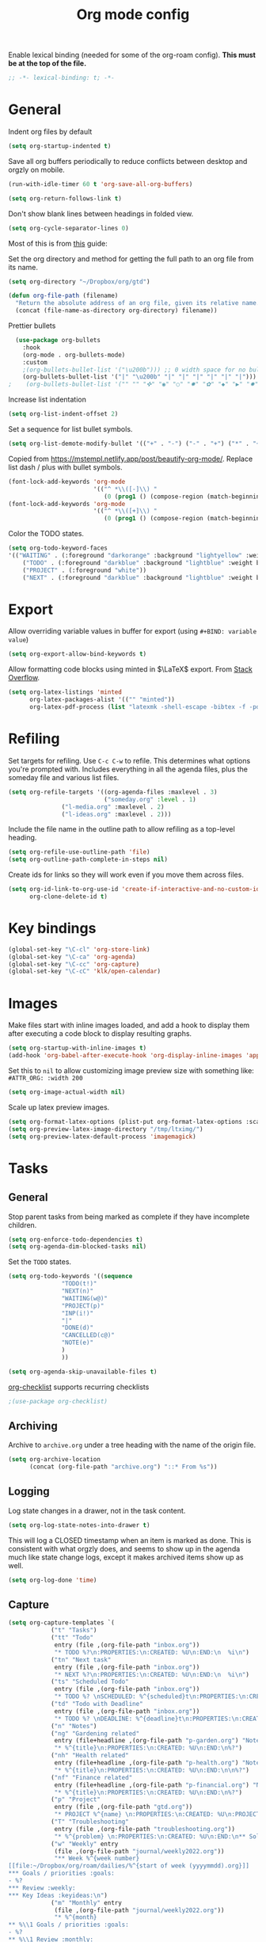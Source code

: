 #+TITLE: Org mode config
#+DESCRIPTION: Configuration for org-mode
#+LANGUAGE: en
#+PROPERTY: header-args    :results silent
Enable lexical binding (needed for some of the org-roam config). *This must be at the top of the file.*
#+BEGIN_SRC emacs-lisp
;; -*- lexical-binding: t; -*-
#+END_SRC

* General

Indent org files by default
#+BEGIN_SRC emacs-lisp
(setq org-startup-indented t)
#+END_SRC

Save all org buffers periodically to reduce conflicts between desktop and orgzly on mobile.
#+BEGIN_SRC emacs-lisp
(run-with-idle-timer 60 t 'org-save-all-org-buffers)
#+END_SRC

#+BEGIN_SRC emacs-lisp
(setq org-return-follows-link t)
#+END_SRC

Don't show blank lines between headings in folded view.
#+BEGIN_SRC emacs-lisp
(setq org-cycle-separator-lines 0)
#+END_SRC

Most of this is from [[https://emacs.cafe/emacs/orgmode/gtd/2017/06/30/orgmode-gtd.html][this]] guide:

Set the org directory and method for getting the full path to an org file from its name.
#+BEGIN_SRC emacs-lisp
(setq org-directory "~/Dropbox/org/gtd")

(defun org-file-path (filename)
  "Return the absolute address of an org file, given its relative name."
  (concat (file-name-as-directory org-directory) filename))
#+END_SRC

Prettier bullets
#+BEGIN_SRC emacs-lisp
  (use-package org-bullets
    :hook
    (org-mode . org-bullets-mode)
    :custom
    ;(org-bullets-bullet-list '("\u200b"))) ;; 0 width space for no bullets
    (org-bullets-bullet-list '("|" "\u200b" "|" "|" "|" "|" "|" "|"))) ;; vertical bar
;    (org-bullets-bullet-list '("" "" "✜" "◉" "○" "✸" "✿" "◆" "▶" "✸")))
#+END_SRC

Increase list indentation
#+BEGIN_SRC emacs-lisp
(setq org-list-indent-offset 2)
#+END_SRC

Set a sequence for list bullet symbols.
#+BEGIN_SRC emacs-lisp
(setq org-list-demote-modify-bullet '(("+" . "-") ("-" . "+") ("*" . "+")))
#+END_SRC

Copied from https://mstempl.netlify.app/post/beautify-org-mode/. Replace list dash / plus with bullet symbols.
#+BEGIN_SRC emacs-lisp
(font-lock-add-keywords 'org-mode
                        '(("^ *\\([-]\\) "
                           (0 (prog1 () (compose-region (match-beginning 1) (match-end 1) "•"))))))
(font-lock-add-keywords 'org-mode
                        '(("^ *\\([+]\\) "
                           (0 (prog1 () (compose-region (match-beginning 1) (match-end 1) "◦"))))))
#+END_SRC

Color the TODO states.
#+BEGIN_SRC emacs-lisp
(setq org-todo-keyword-faces
'(("WAITING" . (:foreground "darkorange" :background "lightyellow" :weight bold :box t))
	("TODO" . (:foreground "darkblue" :background "lightblue" :weight bold :box t))
	("PROJECT" . (:foreground "white"))
	("NEXT" . (:foreground "darkblue" :background "lightblue" :weight bold :box t))))
#+END_SRC

* Export
Allow overriding variable values in buffer for export (using =#+BIND: variable value=)
#+BEGIN_SRC emacs-lisp
(setq org-export-allow-bind-keywords t)
#+END_SRC

Allow formatting code blocks using minted in $\LaTeX$ export. From [[https://stackoverflow.com/questions/46438516/how-to-encapsualte-code-blocks-into-a-frame-when-exporting-to-pdf/60396939#60396939][Stack Overflow]].
#+BEGIN_SRC emacs-lisp
(setq org-latex-listings 'minted
      org-latex-packages-alist '(("" "minted"))
      org-latex-pdf-process (list "latexmk -shell-escape -bibtex -f -pdf %f"))
#+END_SRC

* Refiling
Set targets for refiling. Use =C-c C-w= to refile. This determines what options you're prompted with. Includes everything in all the agenda files, plus the someday file and various list files.
#+BEGIN_SRC emacs-lisp
(setq org-refile-targets '((org-agenda-files :maxlevel . 3)
                           ("someday.org" :level . 1)
			   ("l-media.org" :maxlevel . 2)
			   ("l-ideas.org" :maxlevel . 2)))
#+END_SRC

Include the file name in the outline path to allow refiling as a top-level heading.
#+BEGIN_SRC emacs-lisp
(setq org-refile-use-outline-path 'file)
(setq org-outline-path-complete-in-steps nil)
#+END_SRC

Create ids for links so they will work even if you move them across files.
#+BEGIN_SRC emacs-lisp
(setq org-id-link-to-org-use-id 'create-if-interactive-and-no-custom-id
      org-clone-delete-id t)
#+END_SRC

* Key bindings
#+BEGIN_SRC emacs-lisp
(global-set-key "\C-cl" 'org-store-link)
(global-set-key "\C-ca" 'org-agenda)
(global-set-key "\C-cc" 'org-capture)
(global-set-key "\C-cC" 'klk/open-calendar)
#+END_SRC

* Images
Make files start with inline images loaded, and add a hook to display them after executing a code block to display resulting graphs.
#+BEGIN_SRC emacs-lisp
(setq org-startup-with-inline-images t)
(add-hook 'org-babel-after-execute-hook 'org-display-inline-images 'append)
#+END_SRC

Set this to =nil= to allow customizing image preview size with something like:
=#ATTR_ORG: :width 200=
#+BEGIN_SRC emacs-lisp
(setq org-image-actual-width nil)
#+END_SRC

Scale up latex preview images.
#+BEGIN_SRC emacs-lisp
(setq org-format-latex-options (plist-put org-format-latex-options :scale 1.7))
(setq org-preview-latex-image-directory "/tmp/ltximg/")
(setq org-preview-latex-default-process 'imagemagick)
#+END_SRC

* Tasks

** General
Stop parent tasks from being marked as complete if they have incomplete children.
#+BEGIN_SRC emacs-lisp
(setq org-enforce-todo-dependencies t)
(setq org-agenda-dim-blocked-tasks nil)
#+END_SRC

Set the =TODO= states.
#+BEGIN_SRC emacs-lisp
(setq org-todo-keywords '((sequence
			   "TODO(t!)"
			   "NEXT(n)"
			   "WAITING(w@)"
			   "PROJECT(p)"
			   "INP(i!)"
			   "|"
			   "DONE(d)"
			   "CANCELLED(c@)"
			   "NOTE(e)"
			   )
			   ))
#+END_SRC

#+BEGIN_SRC emacs-lisp
(setq org-agenda-skip-unavailable-files t)
#+END_SRC

[[https://orgmode.org/worg/org-contrib/org-checklist.html][org-checklist]] supports recurring checklists
#+BEGIN_SRC emacs-lisp
;(use-package org-checklist)
#+END_SRC

** Archiving
   Archive to =archive.org= under a tree heading with the name of the origin file.
#+BEGIN_SRC emacs-lisp
  (setq org-archive-location
        (concat (org-file-path "archive.org") "::* From %s"))
#+END_SRC

** Logging
 Log state changes in a drawer, not in the task content.
 #+BEGIN_SRC emacs-lisp
 (setq org-log-state-notes-into-drawer t)
 #+END_SRC

 This will log a CLOSED timestamp when an item is marked as done. This is consistent with what orgzly does, and seems to show up in the agenda much like state change logs, except it makes archived items show up as well.
 #+BEGIN_SRC emacs-lisp
 (setq org-log-done 'time)
 #+END_SRC

** Capture
#+BEGIN_SRC emacs-lisp
(setq org-capture-templates `(
			("t" "Tasks")
			("tt" "Todo"
			 entry (file ,(org-file-path "inbox.org"))
			 "* TODO %?\n:PROPERTIES:\n:CREATED: %U\n:END:\n  %i\n")
			("tn" "Next task"
			 entry (file ,(org-file-path "inbox.org"))
			 "* NEXT %?\n:PROPERTIES:\n:CREATED: %U\n:END:\n  %i\n")
			("ts" "Scheduled Todo"
			 entry (file ,(org-file-path "inbox.org"))
			 "* TODO %? \nSCHEDULED: %^{scheduled}t\n:PROPERTIES:\n:CREATED: %U\n:END:\n  %i\n")
			("td" "Todo with Deadline"
			 entry (file ,(org-file-path "inbox.org"))
			 "* TODO %? \nDEADLINE: %^{deadline}t\n:PROPERTIES:\n:CREATED: %U\n:END:\n  %i\n")
			("n" "Notes")
			("ng" "Gardening related"
			 entry (file+headline ,(org-file-path "p-garden.org") "Notes")
			 "* %^{title}\n:PROPERTIES:\n:CREATED: %U\n:END:\n%?")
			("nh" "Health related"
			 entry (file+headline ,(org-file-path "p-health.org") "Notes")
			 "* %^{title}\n:PROPERTIES:\n:CREATED: %U\n:END:\n\n%?")
			("nf" "Finance related"
			 entry (file+headline ,(org-file-path "p-financial.org") "Notes")
			 "* %^{title}\n:PROPERTIES:\n:CREATED: %U\n:END:\n%?")
			("p" "Project"
			 entry (file ,(org-file-path "gtd.org"))
			 "* PROJECT %^{name} \n:PROPERTIES:\n:CREATED: %U\n:PROJECT: %\\1\n:OUTCOME: %?\n:END:\n")
			("T" "Troubleshooting"
			 entry (file ,(org-file-path "troubleshooting.org"))
			 "* %^{problem} \n:PROPERTIES:\n:CREATED: %U\n:END:\n** Solution\n%^{solution}\n** Details\n%?")
			("w" "Weekly" entry
			 (file ,(org-file-path "journal/weekly2022.org"))
			 "** Week %^{week number}
[[file:~/Dropbox/org/roam/dailies/%^{start of week (yyyymmdd).org}]]
,*** Goals / priorities :goals:
- %?
,*** Review :weekly:
,*** Key Ideas :keyideas:\n")
			("m" "Monthly" entry
			 (file ,(org-file-path "journal/weekly2022.org"))
			 "* %^{month}
,** %\\1 Goals / priorities :goals:
- %?
,** %\\1 Review :monthly:
,** %\\1 Key Ideas :monthlykeyideas:
,** %\\1 Highlights :highlights:\n" :empty-lines 1)
			("a" "Accomplishments" entry
			 (file+datetree ,(org-file-path "accomplishments.org"))
			 "* %?")
			("D" "Daily" entry
			 (file+datetree ,(org-file-path "journal/daily.org"))
			 "* NOTE %? \nSCHEDULED: %t\nCLOSED: %t")
			("N" "Daily Note" entry
			 (file+datetree ,(org-file-path "journal/daily.org"))
			 "* NOTE %? \nSCHEDULED: %^{Date}t\nCLOSED: %^{Same date again}t")
			))
#+END_SRC

** Agenda
Make agenda full screen.
#+BEGIN_SRC emacs-lisp
(add-hook 'org-agenda-finalize-hook (lambda () (delete-other-windows)))
#+END_SRC

Some agenda view tweaks.
#+BEGIN_SRC emacs-lisp
(setq org-agenda-skip-scheduled-if-done t)
(setq org-agenda-skip-deadline-if-done t)
(setq org-agenda-include-deadlines t)
(setq org-agenda-start-with-log-mode t)
(setq org-deadline-warning-days 7)
#+END_SRC

Set files to be included in the agenda. Includes archive because I like to see old completed tasks in the agenda, and also =daily.org= because I want to show my one-line daily summaries in the agenda.
#+BEGIN_SRC emacs-lisp
(setq org-agenda-files `(,(org-file-path "inbox.org")
			 ,(org-file-path "mobile inbox.org")
			 ,(org-file-path "gtd.org")
			 ,(org-file-path "work.org")
			 ,(org-file-path "recurring.org")
			 ,(org-file-path "archive.org")
			 ,(org-file-path "school.org")
			 ,(org-file-path "p-financial.org")
			 ,(org-file-path "p-health.org")
			 ,(org-file-path "p-garden.org")
			 ,(org-file-path "journal/daily.org")))
#+END_SRC

Super Agenda
#+BEGIN_SRC emacs-lisp
(use-package org-super-agenda
  :config
  (org-super-agenda-mode t))
(require 'org-habit)
#+END_SRC

#+BEGIN_SRC emacs-lisp
(defun timestamp-in-n-days (n)
  "Get the timestamp of n days in the future."
  (format-time-string "%Y-%m-%d" (time-add (* 3600 24 n) (current-time))))

(setq org-agenda-custom-commands
      (list
       (quote
	("d" "Daily Agenda"
	 (
	  (
	   agenda "" ((org-agenda-span 'day)
		      (org-agenda-log-mode-items '(closed clock state))
		      (org-agenda-prefix-format "  %?-12t% s")
		      (org-super-agenda-groups
		       '(
			 (:name "⏰ Calendar" :time-grid t)
			 (:name "☆ Important" :priority "A")
			 (:name "⚠ Overdue!" :deadline past :and (:scheduled past :not (:habit t)))
			 (:name "☆ Due" :and (:deadline today :not (:habit t)))
			 (:auto-property "Project")
			 (:auto-category)
			 (:name "Misc. Scheduled" :and (:scheduled today :not (:habit t)))
			 (:name "📌 Routines" :and (:habit t :category "recurring" :tag "habit"))
			 (:name "📌 Chores" :and (:habit t :category "recurring" :tag "chore"))
			 ))
		      ))
	  )))
       (quote
	("x" "Daily Agenda"
	 (
	  (
	   agenda "" (
		      (org-agenda-span 'day)
		      (org-agenda-overriding-header "Today")
		      (org-agenda-log-mode-items '(closed clock state))
		      (org-agenda-prefix-format "  %?-12t% s")
		      (org-super-agenda-groups
		       '((:name "⏰ Calendar" :time-grid t)
			 (:name "☆ Important" :priority "A")
			 (:name "⚠ Overdue!" :deadline past :and (:scheduled past :not (:habit t)))
			 (:name "Scheduled Today" :scheduled today)
			 (:auto-property "Project")
			 (:auto-category)
			 (:name "☆ Due" :and (:deadline today :not (:habit t)))
			 ))
		      ))
	  (alltodo "" ((org-agenda-overriding-header "Upcoming Schedule")
                       (org-super-agenda-groups
                        `((:name "Tomorrow" :scheduled (on ,(timestamp-in-n-days 1)))
			  (:name "In Two Days" :scheduled (on ,(timestamp-in-n-days 2)))
			  (:discard (:anything t))
			  ))))
	  (todo "NEXT"
		((org-agenda-overriding-header "Next Tasks")
		 (org-super-agenda-groups '((:auto-property "Project") (:auto-category)))
		 ))
	  )))
       (quote
	("U" "Unscheduled"
	 ((todo ""
		((org-agenda-overriding-header "Unscheduled Tasks")
		 (org-agenda-skip-function '(org-agenda-skip-entry-if 'timestamp 'todo '("PROJECT"))))))
	 ((org-agenda-todo-ignore-scheduled 'future)
	  (org-agenda-sorting-strategy '(deadline-up)))))
       (quote("N" "Next tasks" todo "NEXT"
	      ((org-agenda-overriding-header "Next Tasks")
	       (org-super-agenda-groups '((:auto-property "Project") (:auto-category)))
	       ))
	     )
       (quote("p" "Project tasks" todo ""
	      (
	       (org-agenda-skip-function '(org-agenda-skip-entry-if 'todo '("PROJECT")))
	       (org-super-agenda-groups '((:auto-property "Project" :not (:todo "PROJECT")) (:discard (:anything t))))
	       )
	      ))
       (quote
	("n" "Notes"
	 (
	  (agenda "" ((org-agenda-span 'week)
		      (org-agenda-log-mode-items '(closed clock state))
		      (org-agenda-prefix-format "  %?-12t% s")
					; (org-agenda-compact-blocks t)
		      (org-super-agenda-groups
		       '(
			 (:name "Daily Summary" :and (:time-grid t :tag "daily"))
			 (:discard (:anything t))
			 ))
		      )))))
       )
      )
#+END_SRC

* Journal

*** deft
Deft is good for searching through files in a directory, like the journal directory.
=deft-parse-title= override is from https://github.com/jrblevin/deft/issues/75 so the title isn't just ":PROPERTIES:" with org-roam V2.
#+BEGIN_SRC emacs-lisp
(use-package deft
  :bind ("C-c d" . deft)
  :bind ("C-c D" . deft-find-file)
  :commands (deft)
  :config
  (setq deft-default-extension "org"
	deft-extensions '("org")
	deft-directory "~/Dropbox/org/roam"
	deft-recursive t
	deft-strip-summary-regexp ":PROPERTIES:\n\\(.+\n\\)+:END:\n\\(#\\+.+\n\\)*\\(- .+::.+\n\\)?"
	deft-use-filename-as-title nil
	deft-file-naming-rules '((noslash . "-")
				 (nospace . "-")
				 (case-fn . downcase))
	deft-text-mode 'org-mode)
  )
(advice-add 'deft-parse-title :override
    (lambda (file contents)
      (if deft-use-filename-as-title
	  (deft-base-filename file)
	(let* ((case-fold-search 't)
	       (begin (string-match "title: " contents))
	       (end-of-begin (match-end 0))
	       (end (string-match "\n" contents begin)))
	  (if begin
	      (substring contents end-of-begin end)
	    (format "%s" file))))))
#+END_SRC

*** ripgrep
An alternative to =deft=, using =ripgrep=. Nice in that it actually shows the matches, not just the beginning of the file containing a match.
Config based on https://renatgalimov.github.io/org-basb-code/.
#+BEGIN_SRC emacs-lisp
(use-package helm-rg
  :init
  (defun helm-rg-roam-directory (&optional query)
    "Search with rg in your roam directory, QUERY."
    (interactive)
    (let ((helm-rg-default-directory "~/Dropbox/org/roam"))
      (helm-rg query nil)))
  :bind (("C-c n R" . helm-rg-roam-directory)))
#+END_SRC

*** random note
Random note, for looking at a random past entry.
#+BEGIN_SRC emacs-lisp
(use-package org-randomnote
	:bind ("C-c r" . org-randomnote)
	:config
	(setq org-randomnote-candidates (directory-files "~/Dropbox/org/roam/dailies" t "^[0-9]+.org$" t))
	(setq org-randomnote-open-behavior 'indirect-buffer)
	)
#+END_SRC

* Visual

Use syntax highlighting in source blocks while editing.

#+BEGIN_SRC emacs-lisp
  (setq org-src-fontify-natively t)
#+END_SRC

#+BEGIN_SRC emacs-lisp
  (setq org-src-preserve-indentation t)
#+END_SRC

Hide emphasis markers like *,/,=

#+BEGIN_SRC emacs-lisp
(setq org-hide-emphasis-markers t)
#+END_SRC

#+BEGIN_SRC emacs-lisp
(setq org-hide-leading-stars t)
#+END_SRC

Load images inline.

#+BEGIN_SRC emacs-lisp
(setq org-startup-with-inline-images t)
#+END_SRC

This changes the context settings for sparse subtrees so that it will show the content of a heading matching the tag.
#+BEGIN_SRC emacs-lisp
(push '(tags-tree . local) org-show-context-detail)
#+END_SRC

Use variable font sizes for headings
#+BEGIN_SRC emacs-lisp
;; (custom-set-faces
;;   '(org-level-1 ((t (:inherit outline-1 :height 1.4))))
;;   '(org-level-2 ((t (:inherit outline-2 :height 1.25))))
;;   '(org-level-3 ((t (:inherit outline-3 :height 1.2))))
;;   '(org-level-4 ((t (:inherit outline-4 :height 1.1))))
;; )
#+END_SRC

* Code
** General
Make TAB act as if it were issued in a buffer of the language's major mode.
#+BEGIN_SRC emacs-lisp
  (setq org-src-tab-acts-natively t)
#+END_SRC

When editing a code snippet, use the current window rather than popping open a
new one (which shows the same information).
#+BEGIN_SRC emacs-lisp
  (setq org-src-window-setup 'current-window)
#+END_SRC

Additional shortcuts for inserting code blocks.
#+BEGIN_SRC emacs-lisp
  (add-to-list 'org-structure-template-alist
	       '("r" "#+BEGIN_SRC R \n?\n#+END_SRC"))
#+END_SRC

* Roam
#+BEGIN_SRC emacs-lisp
(use-package org-roam
  ;; the repo has org-roam-dailies.el in an extensions folder; force it to be included
  :straight (org-roam :type git :flavor melpa :host github :repo "org-roam/org-roam"
		      :files ("*.el" "extensions/*.el"))
  :demand t ; force this to be loaded
  :custom
  (org-roam-directory "~/Dropbox/org/roam")
  :init
  (setq org-roam-v2-ack t)
  :config
  (org-roam-db-autosync-mode)
  (define-key org-roam-mode-map [mouse-1] #'org-roam-buffer-visit-thing)
  ;; Keep backlink buffer as side window like v1
  (add-to-list 'display-buffer-alist
               '("\\*org-roam\\*"
                  (display-buffer-in-direction)
                  (direction . right)
                  (window-width . 0.33)
                  (window-height . fit-window-to-buffer)))
  (setq org-roam-capture-templates
        '(("d" "default" plain
           "%?"
           :if-new (file+head
		    "%<%Y%m%d%H%M%S>-${slug}.org"
		    "#+title: ${title}\n#+startup: latexpreview\n#+filetags: \n")
           :unnarrowed t)
	  ("p" "person" plain
           "%?"
           :if-new (file+head
		    "%<%Y%m%d%H%M%S>-${slug}.org"
		    "#+title: ${title}\n#+startup: latexpreview\n#+filetags: :person: \n")
           :unnarrowed t)
	  ("e" "podcast episode" plain
           "Episode of %?"
           :if-new (file+head
		    "%<%Y%m%d%H%M%S>-${slug}.org"
		    "#+title: ${title}\n#+startup: latexpreview\n#+filetags: :podcast:episode:\n ")
           :unnarrowed t)
	  ("o" "organization" plain
           "%?"
           :if-new (file+head
		    "%<%Y%m%d%H%M%S>-${slug}.org"
		    "#+title: ${title}\n#+startup: latexpreview\n#+filetags: :organization: \n")
           :unnarrowed t)
	  ("r" "bibliography reference" plain "%?"
           :if-new
           (file+head "references/${citekey}.org" "#+title: ${title}\n#+author: ${author}\n#+date: ${date}\n#+filetags: :reference:\n* Notes\n:PROPERTIES:\n:NOTER_DOCUMENT: ${file}\n:END:\n")
	   :unnarrowed t)))
(setq org-roam-dailies-directory "dailies/")
(setq org-roam-dailies-capture-templates
      (quote (("d" "daily" plain
               "%?"
               :if-new (file+head
                        "%<%Y%m%d>.org"
                        "#+title: %<%Y-%m-%d (%A)>\n\n\n")
               :unnarrowed t))))
  #+END_SRC

  Handy config from https://systemcrafters.net/build-a-second-brain-in-emacs/5-org-roam-hacks/ to add roam files with the =Project= tag to the agenda list, so I can track TODOs within a project.

Add existing projects to agenda list on startup:
  #+BEGIN_SRC emacs-lisp
(defun my/org-roam-filter-by-tag (tag-name)
  (lambda (node)
    (member tag-name (org-roam-node-tags node))))

(defun my/org-roam-list-notes-by-tag (tag-name)
  (mapcar #'org-roam-node-file
          (seq-filter
           (my/org-roam-filter-by-tag tag-name)
           (org-roam-node-list))))

(defun my/org-roam-refresh-agenda-list ()
  (interactive)
  (setq org-agenda-files (append org-agenda-files (my/org-roam-list-notes-by-tag "project"))))

;; Build the agenda list the first time for the session
(my/org-roam-refresh-agenda-list)
#+END_SRC

And add new projects to agenda list after capture.
#+BEGIN_SRC emacs-lisp
(defun my/org-roam-project-finalize-hook ()
  "Adds the captured project file to `org-agenda-files' if the
capture was not aborted."
  ;; Remove the hook since it was added temporarily
  (remove-hook 'org-capture-after-finalize-hook #'my/org-roam-project-finalize-hook)

  ;; Add project file to the agenda list if the capture was confirmed
  (unless org-note-abort
    (with-current-buffer (org-capture-get :buffer)
      (add-to-list 'org-agenda-files (buffer-file-name)))))

(defun my/org-roam-find-project ()
  (interactive)
  ;; Add the project file to the agenda after capture is finished
  (add-hook 'org-capture-after-finalize-hook #'my/org-roam-project-finalize-hook)

  ;; Select a project file to open, creating it if necessary
  (org-roam-node-find
   nil
   nil
   (my/org-roam-filter-by-tag "project")
   :templates
   '(("p" "project" plain "* Goals\n\n%?\n\n* Tasks\n\n** TODO Add initial tasks\n\n"
      :if-new (file+head
	       "%<%Y%m%d%H%M%S>-${slug}"
	       "#+title: ${title}\n#+category: ${title}\n#+filetags: :project:")
      :unnarrowed t))))
#+END_SRC

Set key bindings and end =use-package= =org-roam= config.
#+BEGIN_SRC emacs-lisp
(global-set-key (kbd "C-c n p") #'my/org-roam-find-project)
:bind (("C-c j" . org-roam-dailies-goto-today)
       ("C-c t" . org-roam-dailies-goto-tomorrow)
       ("C-c y" . org-roam-dailies-goto-yesterday)
       ("C-c n d" . org-roam-dailies-goto-date)
       ("C-c n f" . org-roam-node-find)
       ("C-c n l" . org-roam-buffer-toggle)
       ("C-c n i" . org-roam-node-insert)
       ("C-c f" . org-roam-dailies-find-next-note)
       ("C-c b" . org-roam-dailies-find-previous-note)))
#+END_SRC

* Reference management

** pdf-tools
Better pdf interactions in Emacs.
#+BEGIN_SRC emacs-lisp
(use-package pdf-tools
  :config
  (pdf-tools-install)
  (setq-default pdf-view-display-size 'fit-width)
  ;; (add-hook 'pdf-tools-enabled-hook 'pdf-view-midnight-minor-mode)
  :custom
  (pdf-annot-activate-created-annotations t "automatically annotate highlights")
)
#+END_SRC

Emacs 29's =pixel-scroll-precision-mode= doesn't seem to work with pdf-tools ([[https://github.com/vedang/pdf-tools/issues/56][issue]]). For now, work around it by turning mode off when changing to a pdf buffer, and on otherwise.
#+BEGIN_SRC emacs-lisp
(defun my/set-precision-scrolling ()
  (if (eq major-mode 'pdf-view-mode)
      (pixel-scroll-precision-mode -1)
    (pixel-scroll-precision-mode 1)))

(add-hook 'buffer-list-update-hook #'my/set-precision-scrolling)
#+END_SRC

** bibtex
Set paths that will be used by multiple packages.
#+BEGIN_SRC emacs-lisp
(setq bib-files (directory-files "~/Dropbox/Zotero" t "^[A-Z|a-z].+.bib$")
      pdf-files-directory "~/Dropbox/papers/bibtex")
#+END_SRC

** helm-bibtex
Set up =helm-bibtex= to use the Zotero =.bib= file and store notes in the =org-roam= directory.
#+BEGIN_SRC emacs-lisp
(use-package helm-bibtex
  :config
  (require 'helm-config)
  (setq bibtex-completion-bibliography bib-files
        bibtex-completion-library-path pdf-files-directory
        bibtex-completion-pdf-field "File"
        bibtex-completion-notes-path org-roam-directory))
#+END_SRC

** org-ref
Manage references in org mode.
#+BEGIN_SRC emacs-lisp
(use-package org-ref
  :after helm-bibtex
  :bind (:map org-mode-map ("C-c ]" . org-ref-insert-link))
  :demand
  )
#+END_SRC

** org-roam-bibtex
Integrate bibtex with =org-roam=.
#+BEGIN_SRC emacs-lisp
(use-package org-roam-bibtex
  :after (org-roam helm-bibtex)
  :bind (:map org-mode-map ("C-c n b" . orb-note-actions))
  :config
  (require 'org-ref) ; optional: if Org Ref is not loaded anywhere else, load it here
  (org-roam-bibtex-mode))
#+END_SRC

** org-noter
Attach notes to locations in the pdf.
#+BEGIN_SRC emacs-lisp
(use-package org-noter
  :after org-roam
  :config
  (setq org-noter-notes-window-location 'horizontal-split
	org-noter-always-create-frame nil
	org-noter-hide-other nil
	org-noter-notes-search-path 'org-roam-directory
	org-noter-doc-split-fraction '(0.66 . 0.5)
   )
  :bind (:map org-mode-map ("C-c n n" . org-noter))
  )
#+END_SRC

* Calendar
  Set up syncing with google calendar  following https://github.com/emacsmirror/org-gcal.
  Basic calfw config from https://github.com/kiwanami/emacs-calfw
  #+BEGIN_SRC emacs-lisp
    (use-package calfw
      :init
      (setq cfw:fchar-junction ?╋
	    cfw:fchar-vertical-line ?┃
	    cfw:fchar-horizontal-line ?━
	    cfw:fchar-left-junction ?┣
	    cfw:fchar-right-junction ?┫
	    cfw:fchar-top-junction ?┯
	    cfw:fchar-top-left-corner ?┏
	    cfw:fchar-top-right-corner ?┓
	    calendar-week-start-day 1 ; 0:Sunday, 1:Monday
	    ))
    (use-package calfw-org)
    (use-package calfw-ical)
    (use-package calfw-cal)

  (defun klk/open-calendar ()
    "CFW config for my calendars."
    (interactive)
    (cfw:open-calendar-buffer
     :contents-sources
     (list
      (cfw:org-create-source "DarkGreen")
      (cfw:ical-create-source "gcal" (klk/get-gcal) "Blue")
;      (cfw:ical-create-source "stanford" (klk/stanford-cal) "Red")
     )))
  #+END_SRC

* babel
#+BEGIN_SRC emacs-lisp
(use-package virtualenvwrapper
  :init
  (venv-workon "base")
  )
#+END_SRC

[[https://github.com/nnicandro/emacs-jupyter][emacs-jupyter]] requires [[https://github.com/nnicandro/emacs-zmq][emacs-zmq]]. To install =emacs-zmq=, after running the following, go to =straight/build/zmq= and run =make=.

May need to first run =sudo dnf install libstdc++-static=.

#+BEGIN_SRC emacs-lisp
(use-package zmq)

(use-package jupyter
  :config
  (require 'jupyter-julia))

(setq org-src-fontify-natively t
      org-src-tab-acts-natively t
      org-confirm-babel-evaluate nil
      org-edit-src-content-indentation 0)
#+END_SRC

#+BEGIN_SRC emacs-lisp
(org-babel-do-load-languages
 'org-babel-load-languages
 '((python . t)
   (jupyter . t)
   (octave . t)
   ;; other languages..
   ))
#+END_SRC
